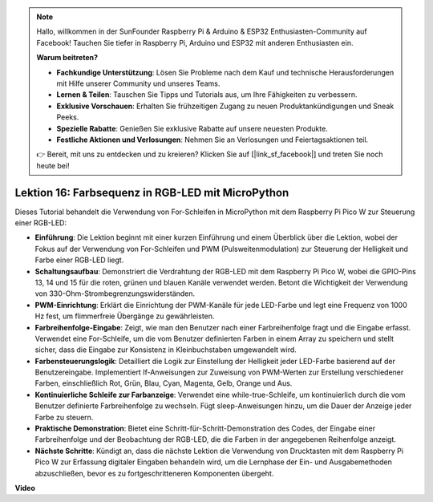 .. note::

    Hallo, willkommen in der SunFounder Raspberry Pi & Arduino & ESP32 Enthusiasten-Community auf Facebook! Tauchen Sie tiefer in Raspberry Pi, Arduino und ESP32 mit anderen Enthusiasten ein.

    **Warum beitreten?**

    - **Fachkundige Unterstützung**: Lösen Sie Probleme nach dem Kauf und technische Herausforderungen mit Hilfe unserer Community und unseres Teams.
    - **Lernen & Teilen**: Tauschen Sie Tipps und Tutorials aus, um Ihre Fähigkeiten zu verbessern.
    - **Exklusive Vorschauen**: Erhalten Sie frühzeitigen Zugang zu neuen Produktankündigungen und Sneak Peeks.
    - **Spezielle Rabatte**: Genießen Sie exklusive Rabatte auf unsere neuesten Produkte.
    - **Festliche Aktionen und Verlosungen**: Nehmen Sie an Verlosungen und Feiertagsaktionen teil.

    👉 Bereit, mit uns zu entdecken und zu kreieren? Klicken Sie auf [|link_sf_facebook|] und treten Sie noch heute bei!

Lektion 16: Farbsequenz in RGB-LED mit MicroPython
=============================================================================

Dieses Tutorial behandelt die Verwendung von For-Schleifen in MicroPython mit dem Raspberry Pi Pico W zur Steuerung einer RGB-LED:

* **Einführung**: Die Lektion beginnt mit einer kurzen Einführung und einem Überblick über die Lektion, wobei der Fokus auf der Verwendung von For-Schleifen und PWM (Pulsweitenmodulation) zur Steuerung der Helligkeit und Farbe einer RGB-LED liegt.
* **Schaltungsaufbau**: Demonstriert die Verdrahtung der RGB-LED mit dem Raspberry Pi Pico W, wobei die GPIO-Pins 13, 14 und 15 für die roten, grünen und blauen Kanäle verwendet werden. Betont die Wichtigkeit der Verwendung von 330-Ohm-Strombegrenzungswiderständen.
* **PWM-Einrichtung**: Erklärt die Einrichtung der PWM-Kanäle für jede LED-Farbe und legt eine Frequenz von 1000 Hz fest, um flimmerfreie Übergänge zu gewährleisten.
* **Farbreihenfolge-Eingabe**: Zeigt, wie man den Benutzer nach einer Farbreihenfolge fragt und die Eingabe erfasst. Verwendet eine For-Schleife, um die vom Benutzer definierten Farben in einem Array zu speichern und stellt sicher, dass die Eingabe zur Konsistenz in Kleinbuchstaben umgewandelt wird.
* **Farbensteuerungslogik**: Detailliert die Logik zur Einstellung der Helligkeit jeder LED-Farbe basierend auf der Benutzereingabe. Implementiert If-Anweisungen zur Zuweisung von PWM-Werten zur Erstellung verschiedener Farben, einschließlich Rot, Grün, Blau, Cyan, Magenta, Gelb, Orange und Aus.
* **Kontinuierliche Schleife zur Farbanzeige**: Verwendet eine while-true-Schleife, um kontinuierlich durch die vom Benutzer definierte Farbreihenfolge zu wechseln. Fügt sleep-Anweisungen hinzu, um die Dauer der Anzeige jeder Farbe zu steuern.
* **Praktische Demonstration**: Bietet eine Schritt-für-Schritt-Demonstration des Codes, der Eingabe einer Farbreihenfolge und der Beobachtung der RGB-LED, die die Farben in der angegebenen Reihenfolge anzeigt.
* **Nächste Schritte**: Kündigt an, dass die nächste Lektion die Verwendung von Drucktasten mit dem Raspberry Pi Pico W zur Erfassung digitaler Eingaben behandeln wird, um die Lernphase der Ein- und Ausgabemethoden abzuschließen, bevor es zu fortgeschritteneren Komponenten übergeht.

**Video**

.. raw:: html

    <iframe width="700" height="500" src="https://www.youtube.com/embed/VivNlgYg3wY?si=ECUsRAWanIAShyxk" title="YouTube video player" frameborder="0" allow="accelerometer; autoplay; clipboard-write; encrypted-media; gyroscope; picture-in-picture; web-share" allowfullscreen></iframe>
